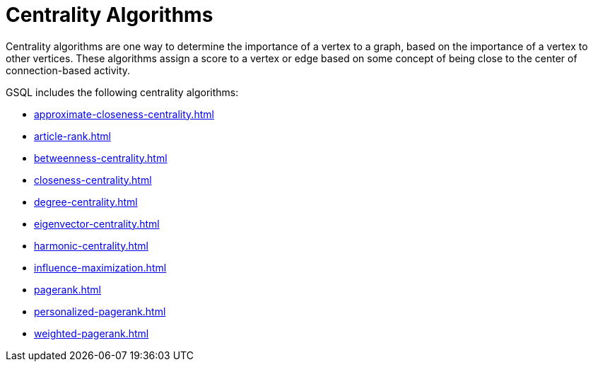 = Centrality Algorithms
:description: Overview of centrality algorithms.

Centrality algorithms are one way to determine the importance of a vertex to a graph, based on the importance of a vertex to other vertices.
These algorithms assign a score to a vertex or edge based on some concept of being close to the center of connection-based activity.

GSQL includes the following centrality algorithms:

* xref:approximate-closeness-centrality.adoc[]
* xref:article-rank.adoc[]
* xref:betweenness-centrality.adoc[]
* xref:closeness-centrality.adoc[]
* xref:degree-centrality.adoc[]
* xref:eigenvector-centrality.adoc[]
* xref:harmonic-centrality.adoc[]
* xref:influence-maximization.adoc[]
* xref:pagerank.adoc[]
* xref:personalized-pagerank.adoc[]
* xref:weighted-pagerank.adoc[]



